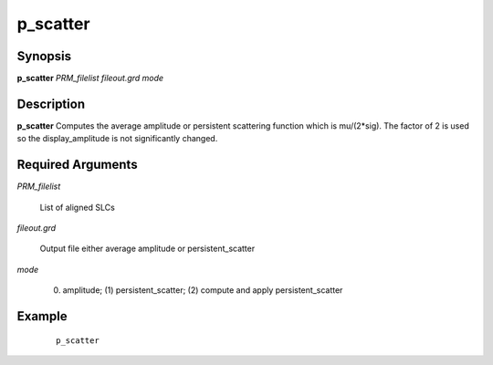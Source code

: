 .. index:: ! p_scatter            

*********      
p_scatter         
*********      

Synopsis
--------
**p_scatter** *PRM_filelist fileout.grd mode*


Description
-----------
**p_scatter** Computes the average amplitude or persistent scattering function which is mu/(2*sig). The factor of 2 is used so the display_amplitude is not significantly changed.

Required Arguments
------------------

*PRM_filelist*       

	List of aligned SLCs 
   
*fileout.grd*        

	Output file either average amplitude or persistent_scatter 
   
*mode*               

	(0) amplitude; (1) persistent_scatter; (2) compute and apply persistent_scatter   
 

Example
-------
 ::

    p_scatter



